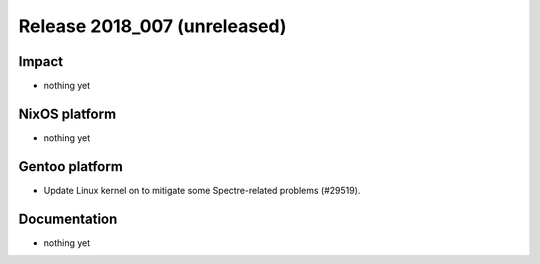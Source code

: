 .. XXX update on release :Publish Date: YYYY-MM-DD

Release 2018_007 (unreleased)
-----------------------------

Impact
^^^^^^

* nothing yet


NixOS platform
^^^^^^^^^^^^^^

* nothing yet


Gentoo platform
^^^^^^^^^^^^^^^

* Update Linux kernel on to mitigate some Spectre-related problems (#29519).


Documentation
^^^^^^^^^^^^^

* nothing yet


.. vim: set spell spelllang=en:
